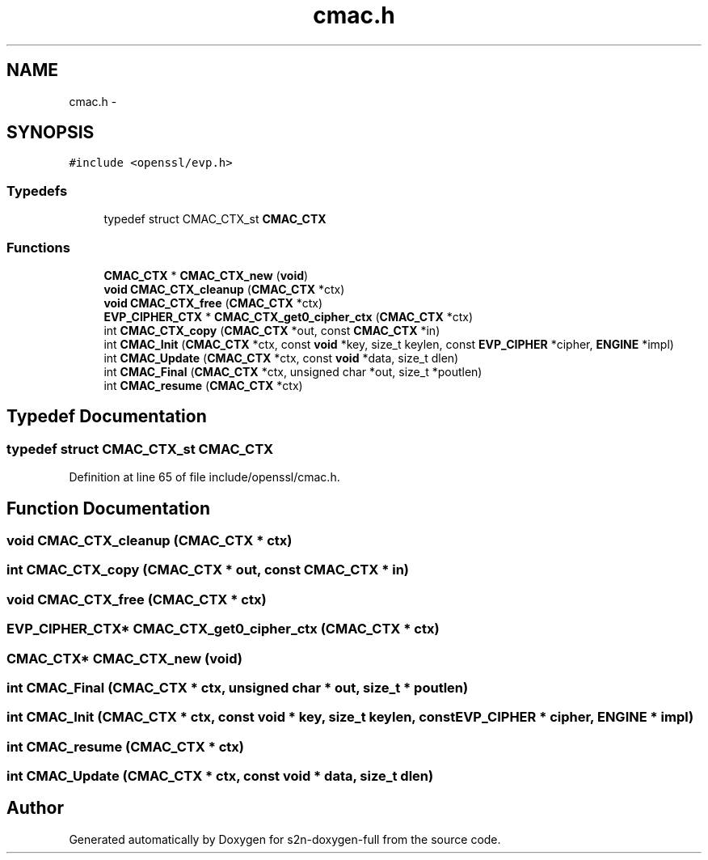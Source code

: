 .TH "cmac.h" 3 "Fri Aug 12 2016" "s2n-doxygen-full" \" -*- nroff -*-
.ad l
.nh
.SH NAME
cmac.h \- 
.SH SYNOPSIS
.br
.PP
\fC#include <openssl/evp\&.h>\fP
.br

.SS "Typedefs"

.in +1c
.ti -1c
.RI "typedef struct CMAC_CTX_st \fBCMAC_CTX\fP"
.br
.in -1c
.SS "Functions"

.in +1c
.ti -1c
.RI "\fBCMAC_CTX\fP * \fBCMAC_CTX_new\fP (\fBvoid\fP)"
.br
.ti -1c
.RI "\fBvoid\fP \fBCMAC_CTX_cleanup\fP (\fBCMAC_CTX\fP *ctx)"
.br
.ti -1c
.RI "\fBvoid\fP \fBCMAC_CTX_free\fP (\fBCMAC_CTX\fP *ctx)"
.br
.ti -1c
.RI "\fBEVP_CIPHER_CTX\fP * \fBCMAC_CTX_get0_cipher_ctx\fP (\fBCMAC_CTX\fP *ctx)"
.br
.ti -1c
.RI "int \fBCMAC_CTX_copy\fP (\fBCMAC_CTX\fP *out, const \fBCMAC_CTX\fP *in)"
.br
.ti -1c
.RI "int \fBCMAC_Init\fP (\fBCMAC_CTX\fP *ctx, const \fBvoid\fP *key, size_t keylen, const \fBEVP_CIPHER\fP *cipher, \fBENGINE\fP *impl)"
.br
.ti -1c
.RI "int \fBCMAC_Update\fP (\fBCMAC_CTX\fP *ctx, const \fBvoid\fP *data, size_t dlen)"
.br
.ti -1c
.RI "int \fBCMAC_Final\fP (\fBCMAC_CTX\fP *ctx, unsigned char *out, size_t *poutlen)"
.br
.ti -1c
.RI "int \fBCMAC_resume\fP (\fBCMAC_CTX\fP *ctx)"
.br
.in -1c
.SH "Typedef Documentation"
.PP 
.SS "typedef struct CMAC_CTX_st \fBCMAC_CTX\fP"

.PP
Definition at line 65 of file include/openssl/cmac\&.h\&.
.SH "Function Documentation"
.PP 
.SS "\fBvoid\fP CMAC_CTX_cleanup (\fBCMAC_CTX\fP * ctx)"

.SS "int CMAC_CTX_copy (\fBCMAC_CTX\fP * out, const \fBCMAC_CTX\fP * in)"

.SS "\fBvoid\fP CMAC_CTX_free (\fBCMAC_CTX\fP * ctx)"

.SS "\fBEVP_CIPHER_CTX\fP* CMAC_CTX_get0_cipher_ctx (\fBCMAC_CTX\fP * ctx)"

.SS "\fBCMAC_CTX\fP* CMAC_CTX_new (\fBvoid\fP)"

.SS "int CMAC_Final (\fBCMAC_CTX\fP * ctx, unsigned char * out, size_t * poutlen)"

.SS "int CMAC_Init (\fBCMAC_CTX\fP * ctx, const \fBvoid\fP * key, size_t keylen, const \fBEVP_CIPHER\fP * cipher, \fBENGINE\fP * impl)"

.SS "int CMAC_resume (\fBCMAC_CTX\fP * ctx)"

.SS "int CMAC_Update (\fBCMAC_CTX\fP * ctx, const \fBvoid\fP * data, size_t dlen)"

.SH "Author"
.PP 
Generated automatically by Doxygen for s2n-doxygen-full from the source code\&.
